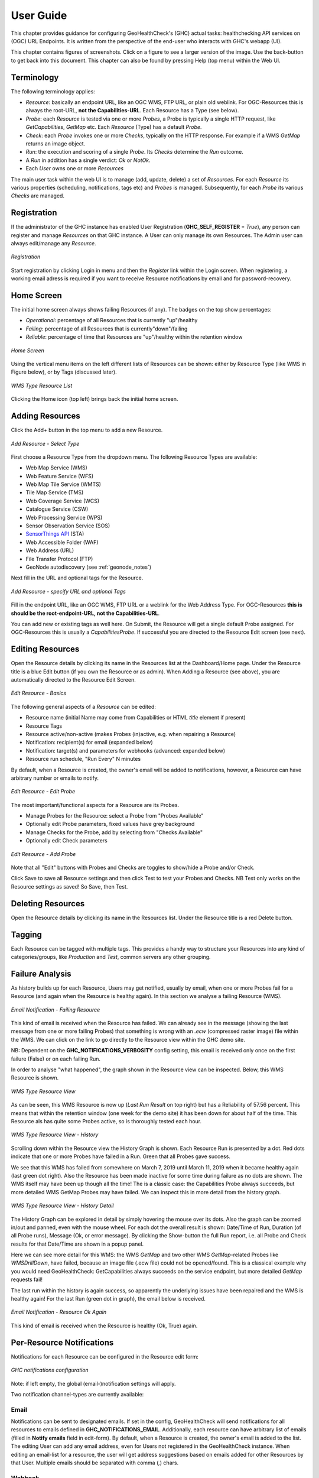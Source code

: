 .. _userguide:

User Guide
==========

This chapter provides guidance for configuring GeoHealthCheck's (GHC) actual tasks: healthchecking
API services on (OGC) URL Endpoints. It is written from the perspective of the end-user who interacts
with GHC's webapp (UI).

This chapter contains figures of screenshots. Click on a figure to see a larger version of the image.
Use the back-button to get back into this document. This chapter can also be found by pressing
Help (top menu) within the Web UI.

Terminology
-----------

The following terminology applies:

- `Resource`: basically an endpoint URL, like an OGC WMS, FTP URL, or plain old weblink.
  For OGC-Resources this is always the root-URL, **not the Capabilities-URL**. Each Resource has a Type (see below).
- `Probe`: each `Resource` is tested via one or more `Probes`, a Probe is typically a single HTTP request, like `GetCapabilities`, `GetMap` etc. Each `Resource` (Type) has a default `Probe`.
- `Check`: each `Probe` invokes one or more `Checks`, typically on the HTTP response. For example if a WMS `GetMap` returns an image object.
- `Run`: the execution and scoring of a single `Probe`. Its `Checks` determine the `Run` outcome.
- A `Run` in addition has a single verdict: `Ok` or `NotOk`.
- Each `User` owns one or more `Resources`

The main user task within the web UI is to manage (add, update, delete) a set of `Resources`.
For each `Resource` its various properties (scheduling, notifications, tags etc)
and `Probes` is managed. Subsequently, for each `Probe` its various `Checks` are managed.

Registration
------------

If the administrator of the GHC instance has enabled User Registration (**GHC_SELF_REGISTER** = `True`),
any person can register and manage `Resources` on that GHC instance. A User can only manage its own Resources.
The Admin user can always edit/manage any `Resource`.


.. figure:: _static/userguide/register-s.png
    :target: _static/userguide/register.png
    :align: center
    :alt: Registration

    *Registration*

Start registration by clicking Login in menu and then the *Register* link within the Login screen.
When registering, a working email adress is required if you want to receive Resource
notifications by email and for password-recovery.

Home Screen
-----------

The initial home screen always shows failing Resources (if any).
The badges on the top show percentages:

- *Operational*: percentage of all Resources that is currently "up"/healthy
- *Failing*:  percentage of all Resources that is currently"down"/failing
- *Reliable*: percentage of time that Resources are "up"/healthy within the retention window

.. figure:: _static/userguide/dashboard-home-s.png
    :target: _static/userguide/dashboard-home.png
    :align: center
    :alt: Home

    *Home Screen*

Using the vertical menu items on the left different lists of Resources
can be shown: either by Resource Type (like WMS in Figure below),
or by Tags (discussed later).

.. figure:: _static/userguide/wms-resources-s.png
    :target: _static/userguide/wms-resources.png
    :align: center
    :alt: Home

    *WMS Type Resource List*


Clicking the Home icon (top left) brings back the initial home screen.

Adding Resources
----------------

Click the Add+ button in the top menu to add a new Resource.

.. figure:: _static/userguide/add-resource-1-s.png
    :target: _static/userguide/add-resource-1.png
    :align: center
    :alt: Home

    *Add Resource - Select Type*

First choose a Resource Type from the dropdown menu.
The following Resource Types are available:

- Web Map Service (WMS)
- Web Feature Service (WFS)
- Web Map Tile Service (WMTS)
- Tile Map Service (TMS)
- Web Coverage Service (WCS)
- Catalogue Service (CSW)
- Web Processing Service (WPS)
- Sensor Observation Service (SOS)
- `SensorThings API <http://docs.opengeospatial.org/is/15-078r6/15-078r6.html>`_ (STA)
- Web Accessible Folder (WAF)
- Web Address (URL)
- File Transfer Protocol (FTP)
- GeoNode autodiscovery (see :ref:`geonode_notes`)

Next fill in the URL and optional tags for the Resource.

.. figure:: _static/userguide/add-resource-2-s.png
    :target: _static/userguide/add-resource-2.png
    :align: center
    :alt: Home

    *Add Resource - specify URL and optional Tags*

Fill in the endpoint URL, like an OGC WMS, FTP URL or a weblink for the Web Address Type.
For OGC-Resources **this is should be the root-endpoint-URL, not the Capabilities-URL**.

You can add new or existing tags as well here. On Submit, the Resource will get a single
default Probe assigned. For OGC-Resources this is usually a `CapabilitiesProbe`.
If successful you are directed to the Resource Edit screen (see next).


Editing Resources
-----------------

Open the Resource details by clicking its name in the Resources list at the Dashboard/Home page.
Under the Resource title is a blue Edit button (if you own the Resource or as admin).
When Adding a Resource (see above), you are automatically directed to the Resource Edit Screen.


.. figure:: _static/userguide/edit-resource-1-s.png
    :target: _static/userguide/edit-resource-1.png
    :align: center
    :alt: Home

    *Edit Resource - Basics*

The following general aspects of a `Resource` can be edited:

- Resource name (initial Name may come from Capabilities or HTML `title` element if present)
- Resource Tags
- Resource active/non-active (makes Probes (in)active, e.g. when repairing a Resource)
- Notification: recipient(s) for email (expanded below)
- Notification: target(s) and parameters for webhooks (advanced: expanded below)
- Resource run schedule, "Run Every" N minutes

By default, when a Resource is created,
the owner's email will be added to notifications, however, a Resource can have arbitrary number or emails to notify.

.. figure:: _static/userguide/edit-resource-2-s.png
    :target: _static/userguide/edit-resource-2.png
    :align: center
    :alt: Home

    *Edit Resource - Edit Probe*

The most important/functional aspects for a Resource are its Probes.

- Manage Probes for the Resource: select a Probe from "Probes Available"
- Optionally edit Probe parameters, fixed values have grey background
- Manage Checks for the Probe, add by selecting from "Checks Available"
- Optionally edit Check parameters

.. figure:: _static/userguide/edit-resource-3-s.png
    :target: _static/userguide/edit-resource-3.png
    :align: center
    :alt: Home

    *Edit Resource - Add Probe*

Note that all "Edit" buttons with Probes and Checks are toggles to show/hide a Probe and/or Check.

Click Save to save all Resource settings and then click Test to test your Probes and Checks.
NB Test only works on the Resource settings as saved! So Save, then Test.

Deleting Resources
------------------

Open the Resource details by clicking its name in the Resources list.
Under the Resource title is a red Delete button.

Tagging
-------

Each Resource can be tagged with multiple tags. This provides a handy way to structure
your Resources into any kind of categories/groups, like `Production` and `Test`, common servers any other grouping.

Failure Analysis
----------------

As history builds up for each Resource, Users may get notified, usually by email, when one or more Probes fail for a Resource
(and again when the Resource is healthy again). In this section we analyse a failing Resource (WMS).

.. figure:: _static/userguide/email-notification-fail.png
    :target: _static/userguide/email-notification-fail.png
    :align: center
    :alt: WMS Resource

    *Email Notification - Failing Resource*

This kind of email is received when the Resource has failed.
We can already see in the message (showing the last message from one or more failing Probes)
that something is wrong with an `.ecw` (compressed raster image) file within the WMS.
We can click on the link to go directly to the Resource view within the GHC demo site.

NB: Dependent on the **GHC_NOTIFICATIONS_VERBOSITY** config setting, this email is received only
once on the first failure (False) or on each failing Run.

In order to analyse "what happened", the graph shown in the Resource view can be inspected.
Below, this WMS Resource is shown.

.. figure:: _static/userguide/wms-resource-s.png
    :target: _static/userguide/wms-resource.png
    :align: center
    :alt: WMS Resource

    *WMS Type Resource View*

As can be seen, this WMS Resource is now up (`Last Run Result` on top right) but has a Reliability of 57.56 percent.
This means that within the retention window (one week for the demo site) it has been down for about
half of the time. This Resource als has quite some Probes active, so is thoroughly tested each hour.

.. figure:: _static/userguide/wms-resource-history-s.png
    :target: _static/userguide/wms-resource-history.png
    :align: center
    :alt: WMS Resource

    *WMS Type Resource View - History*

Scrolling down within the Resource view the History Graph is shown. Each Resource Run is presented by a dot.
Red dots indicate that one or more Probes have failed in a Run. Green that all Probes gave success.

We see that this WMS has failed from somewhere on March 7, 2019 until March 11, 2019 when it became healthy again (last green dot right).
Also the Resource has been made inactive for some time during failure as no dots are shown.
The WMS itself may have been up though all the time! The is a classic case: the Capabilities Probe always succeeds, but more
detailed WMS GetMap Probes may have failed. We can inspect this in more detail from the history graph.

.. figure:: _static/userguide/wms-resource-history-detail-s.png
    :target: _static/userguide/wms-resource-history-detail.png
    :align: center
    :alt: WMS Resource

    *WMS Type Resource View - History Detail*

The History Graph can be explored in detail by simply hovering the mouse over its dots.
Also the graph can be zoomed in/out and panned, even with the mouse wheel.
For each dot the overall result is shown: Date/Time of Run, Duration (of all Probe runs), Message (Ok, or error message).
By clicking the Show-button the full Run report, i.e. all Probe and Check results for that Date/Time are shown
in a popup panel.

Here we can see more detail for this WMS: the WMS `GetMap` and two other WMS `GetMap`-related Probes like `WMSDrillDown`, have failed, because
an image file (.ecw file) could  not be opened/found. This is a classical example why you would need GeoHealthCheck: GetCapabilities
always succeeds on the service endpoint, but more detailed `GetMap` requests fail!

The last run within the history is again success, so apparently the underlying issues have been repaired and
the WMS is healthy again! For the last Run (green dot in graph), the email below is received.

.. figure:: _static/userguide/email-notification-ok.png
    :target: _static/userguide/email-notification-ok.png
    :align: center
    :alt: WMS Resource

    *Email Notification - Resource Ok Again*

This kind of email is received when the Resource is healthy (Ok, True) again.

Per-Resource Notifications
--------------------------

Notifications for each Resource can be configured in the Resource edit form:

.. figure:: _static/notifications_config.png
    :align: center
    :alt: GHC notifications configuration

    *GHC notifications configuration*


Note: if left empty, the global (email-)notification settings will apply.

Two notification channel-types are currently available:

Email
.....

Notifications can be sent to designated emails. If set in the config, GeoHealthCheck will
send notifications for all resources to emails defined in **GHC_NOTIFICATIONS_EMAIL**.
Additionally, each resource can have arbitrary list of emails (filled in **Notify emails**
field in edit-form). By default, when a Resource is created, the owner's email is added to
the list. The editing User can add any email address, even for Users not registered in
the GeoHealthCheck instance. When editing an email-list for a resource, the user will get address
suggestions based on emails added for other Resources by that User. Multiple emails should
be separated with comma (`,`) chars.

Webhook
.......

Notifications can be also sent as webhooks (through `POST` requests). A Resource can have an arbitrary
number of webhooks configured.

In the edit form, the User can configure  webhooks. Each webhook should be entered in a separate field.
Each webhook should contain at least a URL to which the `POST` request will be send. GeoHealthCheck will
send following fields with that request:

.. csv-table::
    :header: Form field,Field type,Description

    ghc.result,string,Descriptive result of failed test
    ghc.resource.url,URL,Resource's url
    ghc.resource.title,string,Resource's title
    ghc.resource.type,string,Resource's type name
    ghc.resource.view,URL,URL to resource data in GeoHealthCheck


A webhook configuration can hold additional form payload that will be sent along with GHC fields.
Syntax for configuration:

 * first line should be URL to which webhook will be sent
 * second line should be empty
 * third line (and subsequent) are used to store the custom payload, and should contain either:
   * pairs of field and value in separate lines (`field=value`)
   * a JSONified object, whose properties will be used as form fields

Configuration samples:

* URL-only:

.. code::

    http://server/webhook/endpoint


* URL with fields as field-value pairs:

.. code::

    http://server/webhook/endpoint

    foo=bar
    otherfield=someothervalue


* URL with payload as JSON:

.. code::

    http://server/webhook/endpoint

    {"foo":"bar","otherfield":"someothervalue"}

.. _geonode_notes:

GeoNode Resource Type
---------------------

*GeoNode* Resource is a virtual Resource.
It represents one GeoNode instance, but underneath
auto-discovery is applied of OWS endpoints available
in that instance. Note, that the OWS auto-discovery feature is
optional, and you should check if your GeoNode instance has this feature enabled.

When a adding *GeoNode instance* Resource, you have to enter
the URL to the GN instance's home page.
GeoHealthCheck will construct the URLs to fetch
the list of OWS endpoints and create relevant Resources (WMS, WFS, WMTS, and other OWS Resources).
It will check all endpoints provided by the GeoNode API, and will reject
those which responded with an error.

All Resources added in this way will have at least one tag,
which is constructed with the template: *GeoNode _hostname_*, where *_hostname_*
is a host name from url provided. For example, let's assume you add GeoNode
instance that is served from `demo.geonode.org`. All resources created in this way
will have *GeoNode demo.geonode.org* tag.
